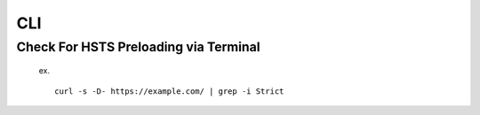CLI
============


Check For HSTS Preloading via Terminal
----------------------------------------

   ex. ::
   
	curl -s -D- https://example.com/ | grep -i Strict
